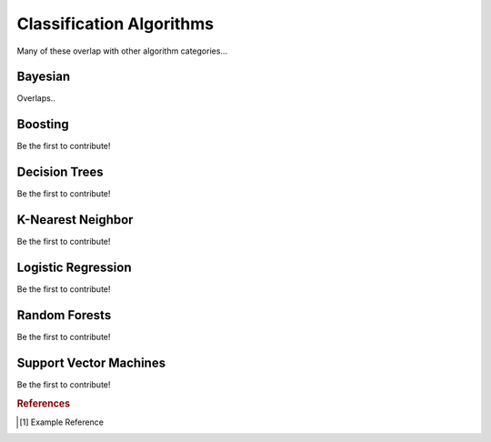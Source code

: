 .. _classification_algos:

=========================
Classification Algorithms
=========================

Many of these overlap with other algorithm categories...


Bayesian
=======

Overlaps..

Boosting
========

Be the first to contribute!

Decision Trees
==============

Be the first to contribute!

K-Nearest Neighbor
==================

Be the first to contribute!

Logistic Regression
===================

Be the first to contribute!

Random Forests
==============

Be the first to contribute!

Support Vector Machines
=======================

Be the first to contribute!



.. rubric:: References

.. [1] Example Reference



